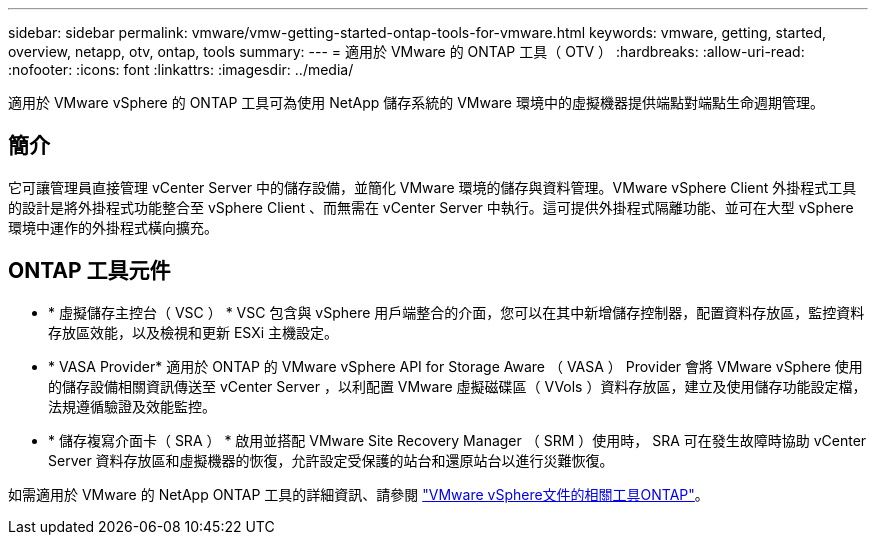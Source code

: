 ---
sidebar: sidebar 
permalink: vmware/vmw-getting-started-ontap-tools-for-vmware.html 
keywords: vmware, getting, started, overview, netapp, otv, ontap, tools 
summary:  
---
= 適用於 VMware 的 ONTAP 工具（ OTV ）
:hardbreaks:
:allow-uri-read: 
:nofooter: 
:icons: font
:linkattrs: 
:imagesdir: ../media/


[role="lead"]
適用於 VMware vSphere 的 ONTAP 工具可為使用 NetApp 儲存系統的 VMware 環境中的虛擬機器提供端點對端點生命週期管理。



== 簡介

它可讓管理員直接管理 vCenter Server 中的儲存設備，並簡化 VMware 環境的儲存與資料管理。VMware vSphere Client 外掛程式工具的設計是將外掛程式功能整合至 vSphere Client 、而無需在 vCenter Server 中執行。這可提供外掛程式隔離功能、並可在大型 vSphere 環境中運作的外掛程式橫向擴充。



== ONTAP 工具元件

* * 虛擬儲存主控台（ VSC ） * VSC 包含與 vSphere 用戶端整合的介面，您可以在其中新增儲存控制器，配置資料存放區，監控資料存放區效能，以及檢視和更新 ESXi 主機設定。
* * VASA Provider* 適用於 ONTAP 的 VMware vSphere API for Storage Aware （ VASA ） Provider 會將 VMware vSphere 使用的儲存設備相關資訊傳送至 vCenter Server ，以利配置 VMware 虛擬磁碟區（ VVols ）資料存放區，建立及使用儲存功能設定檔，法規遵循驗證及效能監控。
* * 儲存複寫介面卡（ SRA ） * 啟用並搭配 VMware Site Recovery Manager （ SRM ）使用時， SRA 可在發生故障時協助 vCenter Server 資料存放區和虛擬機器的恢復，允許設定受保護的站台和還原站台以進行災難恢復。


如需適用於 VMware 的 NetApp ONTAP 工具的詳細資訊、請參閱 https://docs.netapp.com/us-en/ontap-tools-vmware-vsphere/index.html["VMware vSphere文件的相關工具ONTAP"]。
